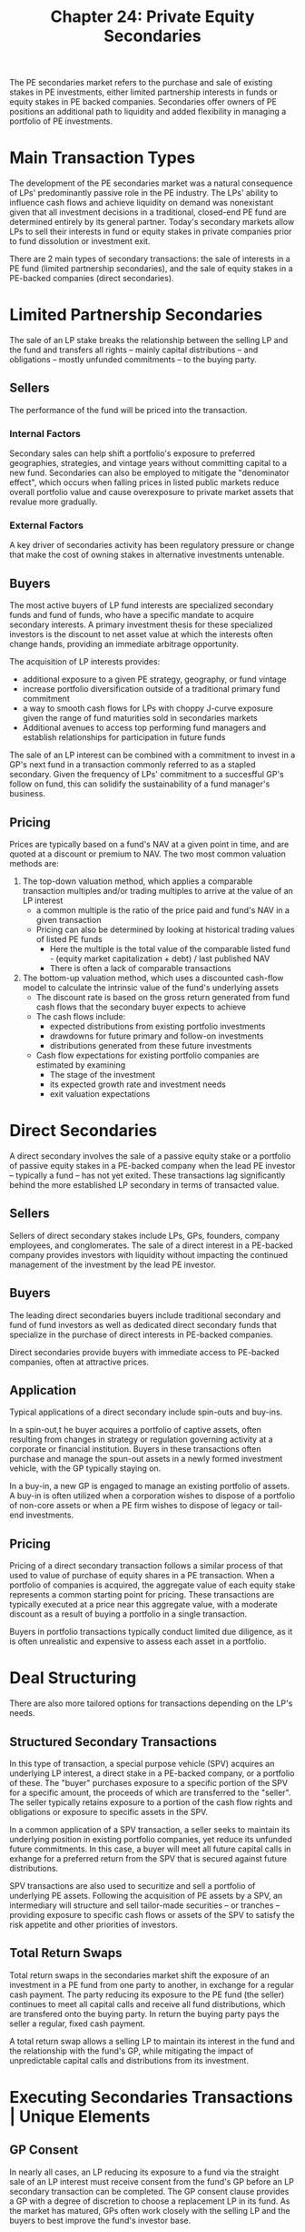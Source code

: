 #+TITLE: Chapter 24: Private Equity Secondaries

The PE secondaries market refers to the purchase and sale of existing stakes in PE investments, either limited partnership interests in funds or equity stakes in PE backed companies. Secondaries offer owners of PE positions an additional path to liquidity and added flexibility in managing a portfolio of PE investments.

* Main Transaction Types

The development of the PE secondaries market was a natural consequence of LPs' predominantly passive role in the PE industry.
The LPs' ability to influence cash flows and achieve liquidity on demand was nonexistant given that all investment decisions in a traditional, closed-end PE fund are determined entirely by its general partner. Today's secondary markets allow LPs to sell their interests in fund or equity stakes in private companies prior to fund dissolution or investment exit.

There are 2 main types of secondary transactions: the sale of interests in a PE fund (limited partnership secondaries), and the sale of equity stakes in a PE-backed companies (direct secondaries).

* Limited Partnership Secondaries

The sale of an LP stake breaks the relationship between the selling LP and the fund and transfers all rights -- mainly capital distributions -- and obligations -- mostly unfunded commitments -- to the buying party.

** Sellers

The performance of the fund will be priced into the transaction.

*** Internal Factors

Secondary sales can help shift a portfolio's exposure to preferred geographies, strategies, and vintage years without committing capital to a new fund. Secondaries can also be employed to mitigate the "denominator effect", which occurs when falling prices in listed public markets reduce overall portfolio value and cause overexposure to private market assets that revalue more gradually.

*** External Factors

A key driver of secondaries activity has been regulatory pressure or change that make the cost of owning stakes in alternative investments untenable.

** Buyers

The most active buyers of LP fund interests are specialized secondary funds and fund of funds, who have a specific mandate to acquire secondary interests. A primary investment thesis for these specialized investors is the discount to net asset value at which the interests often change hands, providing an immediate arbitrage opportunity.

The acquisition of LP interests provides:
- additional exposure to a given PE strategy, geography, or fund vintage
- increase portfolio diversification outside of a traditional primary fund commitment
- a way to smooth cash flows for LPs with choppy J-curve exposure given the range of fund maturities sold in secondaries markets
- Additional avenues to access top performing fund managers and establish relationships for participation in future funds

The sale of an LP interest can be combined with a commitment to invest in a GP's next fund in a transaction commonly referred to as a stapled secondary. Given the frequency of LPs' commitment to a succesfful GP's follow on fund, this can solidify the sustainability of a fund manager's business.

** Pricing

Prices are typically based on a fund's NAV at a given point in time, and are quoted at a discount or premium to NAV.
The two most common valuation methods are:

1. The top-down valuation method, which applies a comparable transaction multiples and/or trading multiples to arrive at the value of an LP interest
   - a common multiple is the ratio of the price paid and fund's NAV in a given transaction
   - Pricing can also be determined by looking at historical trading values of listed PE funds
     - Here the multiple is the total value of the comparable listed fund - (equity market capitalization + debt) / last published NAV
     - There is often a lack of comparable transactions

2. The bottom-up valuation method, which uses a discounted cash-flow model to calculate the intrinsic value of the fund's underlying assets
   - The discount rate is based on the gross return generated from fund cash flows that the secondary buyer expects to achieve
   - The cash flows include:
     - expected distributions from existing portfolio investments
     - drawdowns for future primary and follow-on investments
     - distributions generated from these future investments
   - Cash flow expectations for existing portfolio companies are estimated by examining
     - The stage of the investment
     - its expected growth rate and investment needs
     - exit valuation expectations

* Direct Secondaries

A direct secondary involves the sale of a passive equity stake or a portfolio of passive equity stakes in a PE-backed company when the lead PE investor -- typically a fund -- has not yet exited. These transactions lag significantly behind the more established LP secondary in terms of transacted value.

** Sellers

Sellers of direct secondary stakes include LPs, GPs, founders, company employees, and conglomerates. The sale of a direct interest in a PE-backed company provides investors with liquidity without impacting the continued management of the investment by the lead PE investor.

** Buyers

The leading direct secondaries buyers include traditional secondary and fund of fund investors as well as dedicated direct secondary funds that specialize in the purchase of direct interests in PE-backed companies.

Direct secondaries provide buyers with immediate access to PE-backed companies, often at attractive prices.

** Application

Typical applications of a direct secondary include spin-outs and buy-ins.

In a spin-out,t he buyer acquires a portfolio of captive assets, often resulting from changes in strategy or regulation governing activity at a corporate or financial institution. Buyers in these transactions often purchase and manage the spun-out assets in a newly formed investment vehicle, with the GP typically staying on.

In a buy-in, a new GP is engaged to manage an existing portfolio of assets. A buy-in is often utilized when a corporation wishes to dispose of a portfolio of non-core assets or when a PE firm wishes to dispose of legacy or tail-end investments.

** Pricing

Pricing of a direct secondary transaction follows a similar process of that used to value of purchase of equity shares in a PE transaction. When a portfolio of companies is acquired, the aggregate value of each equity stake represents a common starting point for pricing. These transactions are typically executed at a price near this aggregate value, with a moderate discount as a result of buying a portfolio in a single transaction.

Buyers in portfolio transactions typically conduct limited due diligence, as it is often unrealistic and expensive to assess each asset in a portfolio.

* Deal Structuring

There are also more tailored options for transactions depending on the LP's needs.

** Structured Secondary Transactions

In this type of transaction, a special purpose vehicle (SPV) acquires an underlying LP interest, a direct stake in a PE-backed company, or a portfolio of these. The "buyer" purchases exposure to a specific portion of the SPV for a specific amount, the proceeds of which are transferred to the "seller". The seller typically retains exposure to a portion of the cash flow rights and obligations or exposure to specific assets in the SPV.

In a common application of a SPV transaction, a seller seeks to maintain its underlying position in existing portfolio companies, yet reduce its unfunded future commitments. In this case, a buyer will meet all future capital calls in exhange for a preferred return from the SPV that is secured against future distributions.

SPV transactions are also used to securitize and sell a portfolio of underlying PE assets. Following the acquisition of PE assets by a SPV, an intermediary will structure and sell tailor-made securities -- or tranches -- providing exposure to specific cash flows or assets of the SPV to satisfy the risk appetite and other priorities of investors.

** Total Return Swaps

Total return swaps in the secondaries market shift the exposure of an investment in a PE fund from one party to another, in exchange for a regular cash payment. The party reducing its exposure to the PE fund (the seller) continues to meet all capital calls and receive all fund distributions, which are transfered onto the buying party. In return the buying party pays the seller a regular, fixed cash payment.

A total return swap allows a selling LP to maintain its interest in the fund and the relationship with the fund's GP, while mitigating the impact of unpredictable capital calls and distributions from its investment.

* Executing Secondaries Transactions | Unique Elements

** GP Consent

In nearly all cases, an LP reducing its exposure to a fund via the straight sale of an LP interest must receive consent from the fund's GP before an LP secondary transaction can be completed. The GP consent clause provides a GP with a degree of discretion to choose a replacement LP in its fund. As the market has matured, GPs often work closely with the selling LP and the buyers to best improve the fund's investor base.

** Right of First Refusal

Fund documentation may include a right of first refusal, which grants existing LPs the right to purchase an LP interest before it can be sold to another investor. Existing LPs typically must match the terms offered by external parties.

* Key Learning Points

- Secondary transactions allow LPs to manage their PE portfolio and thereby reduce the illiquidity constraints of the asset class
- Two distinct transaction types stand out: LP secondaries and Direct (or synthetic) secondaries
- The size of the secondaries market -- over $40B USD in transaction volume in 2015 -- has given LPs a chance to take control of their exposure to the asset class, to buy and sell stakes in PE funds and actively manage their portfolios.
